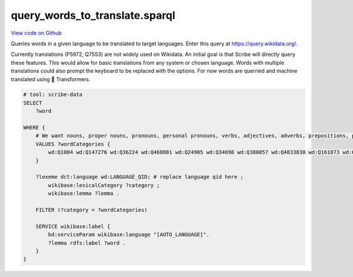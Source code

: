 query_words_to_translate.sparql
===============================

`View code on Github <https://github.com/scribe-org/Scribe-Data/tree/main/src/scribe_data/translation/query_words_to_translate.sparql>`_

Queries words in a given language to be translated to target languages. Enter this query at https://query.wikidata.org/.

Currently translations (P5972, Q7553) are not widely used on Wikidata. An initial goal is that Scribe will directly query these features. This would allow for basic translations from any system or chosen language. Words with multiple translations could also prompt the keyboard to be replaced with the options. For now words are querried and machine translated using 🤗 Transformers.

.. code:: sparql

    # tool: scribe-data
    SELECT
        ?word

    WHERE {
        # We want nouns, proper nouns, pronouns, personal pronouns, verbs, adjectives, adverbs, prepositions, postpositions, conjunctions and articles.
        VALUES ?wordCategories {
            wd:Q1084 wd:Q147276 wd:Q36224 wd:Q468801 wd:Q24905 wd:Q34698 wd:Q380057 wd:Q4833830 wd:Q161873 wd:Q191536 wd:Q103184
        }

        ?lexeme dct:language wd:LANGUAGE_QID; # replace language qid here ;
            wikibase:lexicalCategory ?category ;
            wikibase:lemma ?lemma .

        FILTER (?category = ?wordCategories)

        SERVICE wikibase:label {
            bd:serviceParam wikibase:language "[AUTO_LANGUAGE]".
            ?lemma rdfs:label ?word .
        }
    }

..

